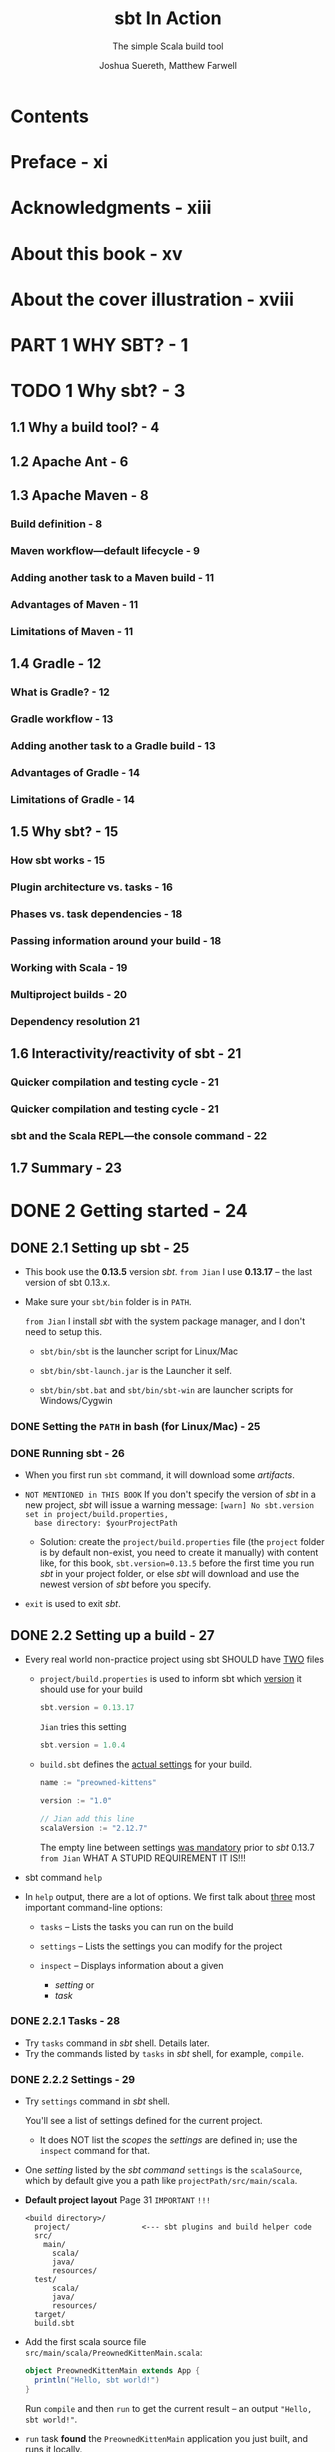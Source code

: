 #+TITLE: sbt In Action
#+SUBTITLE: The simple Scala build tool
#+VERSION: 2016
#+AUTHOR: Joshua Suereth, Matthew Farwell
#+STARTUP: entitiespretty
#+STARTUP: indent
#+STARTUP: overview

* Table of Contents                                      :TOC_4_org:noexport:
- [[Contents][Contents]]
- [[Preface - xi][Preface - xi]]
- [[Acknowledgments - xiii][Acknowledgments - xiii]]
- [[About this book - xv][About this book - xv]]
- [[About the cover illustration - xviii][About the cover illustration - xviii]]
- [[PART 1 WHY SBT? - 1][PART 1 WHY SBT? - 1]]
- [[1 Why sbt? - 3][1 Why sbt? - 3]]
  - [[1.1 Why a build tool? - 4][1.1 Why a build tool? - 4]]
  - [[1.2 Apache Ant - 6][1.2 Apache Ant - 6]]
  - [[1.3 Apache Maven - 8][1.3 Apache Maven - 8]]
    - [[Build definition - 8][Build definition - 8]]
    - [[Maven workflow—default lifecycle - 9][Maven workflow—default lifecycle - 9]]
    - [[Adding another task to a Maven build - 11][Adding another task to a Maven build - 11]]
    - [[Advantages of Maven - 11][Advantages of Maven - 11]]
    - [[Limitations of Maven - 11][Limitations of Maven - 11]]
  - [[1.4 Gradle - 12][1.4 Gradle - 12]]
    - [[What is Gradle? - 12][What is Gradle? - 12]]
    - [[Gradle workflow - 13][Gradle workflow - 13]]
    - [[Adding another task to a Gradle build - 13][Adding another task to a Gradle build - 13]]
    - [[Advantages of Gradle - 14][Advantages of Gradle - 14]]
    - [[Limitations of Gradle - 14][Limitations of Gradle - 14]]
  - [[1.5 Why sbt? - 15][1.5 Why sbt? - 15]]
    - [[How sbt works - 15][How sbt works - 15]]
    - [[Plugin architecture vs. tasks - 16][Plugin architecture vs. tasks - 16]]
    - [[Phases vs. task dependencies - 18][Phases vs. task dependencies - 18]]
    - [[Passing information around your build - 18][Passing information around your build - 18]]
    - [[Working with Scala - 19][Working with Scala - 19]]
    - [[Multiproject builds - 20][Multiproject builds - 20]]
    - [[Dependency resolution 21][Dependency resolution 21]]
  - [[1.6 Interactivity/reactivity of sbt - 21][1.6 Interactivity/reactivity of sbt - 21]]
    - [[Quicker compilation and testing cycle - 21][Quicker compilation and testing cycle - 21]]
    - [[Quicker compilation and testing cycle - 21][Quicker compilation and testing cycle - 21]]
    - [[sbt and the Scala REPL—the console command - 22][sbt and the Scala REPL—the console command - 22]]
  - [[1.7 Summary - 23][1.7 Summary - 23]]
- [[2 Getting started - 24][2 Getting started - 24]]
  - [[2.1 Setting up sbt - 25][2.1 Setting up sbt - 25]]
    - [[Setting the ~PATH~ in bash (for Linux/Mac) - 25][Setting the ~PATH~ in bash (for Linux/Mac) - 25]]
    - [[Running sbt - 26][Running sbt - 26]]
  - [[2.2 Setting up a build - 27][2.2 Setting up a build - 27]]
    - [[2.2.1 Tasks - 28][2.2.1 Tasks - 28]]
    - [[2.2.2 Settings - 29][2.2.2 Settings - 29]]
  - [[2.3 Running code - 31][2.3 Running code - 31]]
  - [[2.4 Testing code - 35][2.4 Testing code - 35]]
    - [[2.4.1 Running tasks when sources change - 37][2.4.1 Running tasks when sources change - 37]]
    - [[2.4.2 Selecting tests with interactive tasks - 38][2.4.2 Selecting tests with interactive tasks - 38]]
  - [[2.5 Summary - 39][2.5 Summary - 39]]
- [[PART 2 UNDERSTANDING SBT'S CORE CONCEPTS - 41][PART 2 UNDERSTANDING SBT'S CORE CONCEPTS - 41]]
- [[3 Core concepts - 43][3 Core concepts - 43]]
  - [[3.1 Creating builds - 44][3.1 Creating builds - 44]]
  - [[3.2 Defining settings - 44][3.2 Defining settings - 44]]
    - [[3.2.1 Initializations - 47][3.2.1 Initializations - 47]]
  - [[3.3 Creating and executing tasks - 49][3.3 Creating and executing tasks - 49]]
    - [[3.3.1 Task dependencies - 52][3.3.1 Task dependencies - 52]]
  - [[3.4 Using configurations - 54][3.4 Using configurations - 54]]
  - [[3.5 Defining with subprojects - 55][3.5 Defining with subprojects - 55]]
  - [[3.6 Putting it all together - 60][3.6 Putting it all together - 60]]
  - [[3.7 Summary - 64][3.7 Summary - 64]]
- [[4 The default build - 66][4 The default build - 66]]
    - [[4.1 Compiling your code - 67][4.1 Compiling your code - 67]]
    - [[4.2 Finding your sources - 68][4.2 Finding your sources - 68]]
      - [[4.2.1 Standard organization of sources - 68][4.2.1 Standard organization of sources - 68]]
      - [[4.2.2 Testing sources - 71][4.2.2 Testing sources - 71]]
      - [[4.2.3 Custom organization of sources - 72][4.2.3 Custom organization of sources - 72]]
      - [[4.2.4 Filtering the source you want - 74][4.2.4 Filtering the source you want - 74]]
    - [[4.3 Depending on libraries - 75][4.3 Depending on libraries - 75]]
      - [[4.3.1 Unmanaged dependencies - 76][4.3.1 Unmanaged dependencies - 76]]
      - [[4.3.2 Managed dependencies - 76][4.3.2 Managed dependencies - 76]]
      - [[4.3.3 Managed dependencies and configurations - 79][4.3.3 Managed dependencies and configurations - 79]]
    - [[4.4 Packaging your project - 80][4.4 Packaging your project - 80]]
      - [[4.4.1 Identifying your project - 82][4.4.1 Identifying your project - 82]]
    - [[4.5 Summary - 83][4.5 Summary - 83]]
- [[PART 3 WORKING WITH SBT - 85][PART 3 WORKING WITH SBT - 85]]
- [[5 Testing - 87][5 Testing - 87]]
  - [[5.1 Configuring specs2 with sbt - 88][5.1 Configuring specs2 with sbt - 88]]
    - [[5.1.1 Reports and forking tests - 90][5.1.1 Reports and forking tests - 90]]
    - [[5.1.2 Digging deeper: other options for forking - 93][5.1.2 Digging deeper: other options for forking - 93]]
  - [[5.2 JUnit and using custom code - 94][5.2 JUnit and using custom code - 94]]
    - [[Report generation with JUnit - 95][Report generation with JUnit - 95]]
  - [[5.3 ScalaCheck - 98][5.3 ScalaCheck - 98]]
  - [[5.4 Integration testing - 102][5.4 Integration testing - 102]]
    - [[5.4.1 *ScalaTest* and *Selenium* - 102][5.4.1 *ScalaTest* and *Selenium* - 102]]
    - [[5.4.2 Challenges of integration testing - 104][5.4.2 Challenges of integration testing - 104]]
    - [[5.4.3 Adding integration tests to sbt - 105][5.4.3 Adding integration tests to sbt - 105]]
  - [[5.5 Summary - 109][5.5 Summary - 109]]
- [[6 The IO and Process libraries - 110][6 The IO and Process libraries - 110]]
  - [[6.1 Packaging using processes - 111][6.1 Packaging using processes - 111]]
  - [[6.2 Packaging using the sbt.IO library - 114][6.2 Packaging using the sbt.IO library - 114]]
  - [[6.3 More mappings - 116][6.3 More mappings - 116]]
  - [[6.4 Task dependencies - 118][6.4 Task dependencies - 118]]
  - [[6.5 Logging using the sbt logger - 119][6.5 Logging using the sbt logger - 119]]
  - [[6.6 Running your build using fork - 121][6.6 Running your build using fork - 121]]
  - [[6.7 Linking everything together: dependencies - 122][6.7 Linking everything together: dependencies - 122]]
  - [[6.8 Linking everything together: processes - 124][6.8 Linking everything together: processes - 124]]
  - [[6.9 Summary - 127][6.9 Summary - 127]]
- [[7 Accepting user input - 128][7 Accepting user input - 128]]
  - [[7.1 Accepting user input with input tasks - 130][7.1 Accepting user input with input tasks - 130]]
  - [[7.2 Defining an interface with parsers - 133][7.2 Defining an interface with parsers - 133]]
  - [[7.3 Defining a database evolution parser - 136][7.3 Defining a database evolution parser - 136]]
  - [[7.4 Helping the user with autocomplete - 142][7.4 Helping the user with autocomplete - 142]]
  - [[7.5 Summary - 144][7.5 Summary - 144]]
- [[8 Using plugins and external libraries - 146][8 Using plugins and external libraries - 146]]
  - [[8.1 Using plugins to check your code - 147][8.1 Using plugins to check your code - 147]]
  - [[8.2 Using the Revolver plugin to restart the application - 151][8.2 Using the Revolver plugin to restart the application - 151]]
  - [[8.3 Creating your uber jar using the assembly plugin - 153][8.3 Creating your uber jar using the assembly plugin - 153]]
  - [[8.4 Including a library in your plugin build - 155][8.4 Including a library in your plugin build - 155]]
  - [[8.5 Adding a plugin for use in all of your projects-signing your projects - 159][8.5 Adding a plugin for use in all of your projects-signing your projects - 159]]
  - [[8.6 Adding local credentials for deployment - 161][8.6 Adding local credentials for deployment - 161]]
  - [[8.7 Summary - 161][8.7 Summary - 161]]
- [[9 Debugging your build - 162][9 Debugging your build - 162]]
    - [[9.1 Running sbt - 163][9.1 Running sbt - 163]]
    - [[9.2 Making your build compile - 165][9.2 Making your build compile - 165]]
    - [[9.3 Ensuring tasks are run - 168][9.3 Ensuring tasks are run - 168]]
    - [[9.4 Resolving dependency conflicts - 172][9.4 Resolving dependency conflicts - 172]]
      - [[Fixing resolution failures - 173][Fixing resolution failures - 173]]
      - [[Fixing resolution conflicts - 175][Fixing resolution conflicts - 175]]
    - [[9.5 Summary - 179][9.5 Summary - 179]]
- [[PART 4 EXTENDING SBT - 181][PART 4 EXTENDING SBT - 181]]
- [[10 Automating workflows with commands - 183][10 Automating workflows with commands - 183]]
  - [[10.1 Creating a simple command - 184][10.1 Creating a simple command - 184]]
  - [[10.2 Running tasks in parallel - 186][10.2 Running tasks in parallel - 186]]
  - [[10.3 Parsing input with commands - 187][10.3 Parsing input with commands - 187]]
  - [[10.4 Creating useful help messages - 194][10.4 Creating useful help messages - 194]]
  - [[10.5 Summary - 197][10.5 Summary - 197]]
- [[11 Defining a plugin - 198][11 Defining a plugin - 198]]
    - [[11.1 Reusing code using Scala files - 200][11.1 Reusing code using Scala files - 200]]
    - [[11.2 Introducing the AutoPlugin interface - 200][11.2 Introducing the AutoPlugin interface - 200]]
      - [[Taking a closer look—the plugin definition - 203][Taking a closer look—the plugin definition - 203]]
      - [[Taking a closer look—task and setting dependencies - 204][Taking a closer look—task and setting dependencies - 204]]
    - [[11.3 Testing a plugin with the scripted plugin - 206][11.3 Testing a plugin with the scripted plugin - 206]]
    - [[11.4 Using configurations in your plugin - 211][11.4 Using configurations in your plugin - 211]]
    - [[11.5 Adding incremental tasks - 215][11.5 Adding incremental tasks - 215]]
      - [[Adding incremental tasks with .previous—a sneak preview of 1.0 - 217][Adding incremental tasks with .previous—a sneak preview of 1.0 - 217]]
    - [[11.6 Making things easy for the user--more about the AutoPlugin interface - 218][11.6 Making things easy for the user--more about the AutoPlugin interface - 218]]
    - [[11.7 Summary - 222][11.7 Summary - 222]]
- [[PART 5 DEPLOYING YOUR PROJECTS - 223][PART 5 DEPLOYING YOUR PROJECTS - 223]]
- [[12 Distributing your projects - 225][12 Distributing your projects - 225]]
  - [[12.1 Publishing a library - 226][12.1 Publishing a library - 226]]
  - [[12.2 Publishing locally - 229][12.2 Publishing locally - 229]]
  - [[12.3 Publishing a simple server - 230][12.3 Publishing a simple server - 230]]
  - [[12.4 Generating a distribution - 232][12.4 Generating a distribution - 232]]
  - [[12.5 Creating a Linux distribution - 236][12.5 Creating a Linux distribution - 236]]
  - [[12.6 Summary - 239][12.6 Summary - 239]]
- [[appendix A What you need to know about Ivy - 240][appendix A What you need to know about Ivy - 240]]
  - [[A.1 Modules - 240][A.1 Modules - 240]]
  - [[A.2 Module identification - 240][A.2 Module identification - 240]]
  - [[A.3 Artifacts - 241][A.3 Artifacts - 241]]
  - [[A.4 Differences in Ivy and Maven - 241][A.4 Differences in Ivy and Maven - 241]]
  - [[A.5 Configuration - 242][A.5 Configuration - 242]]
  - [[A.6 Resolvers - 244][A.6 Resolvers - 244]]
  - [[A.7 Resolving dependency conflicts - 248][A.7 Resolving dependency conflicts - 248]]
- [[appendix B Migrating to autoplugins - 251][appendix B Migrating to autoplugins - 251]]
  - [[B.1 Older sbt plugins - 251][B.1 Older sbt plugins - 251]]
  - [[B.2 Migrating to autoplugins - 252][B.2 Migrating to autoplugins - 252]]
- [[appendix C Advanced setting/task API - 254][appendix C Advanced setting/task API - 254]]
  - [[C.1 Optional settings - 254][C.1 Optional settings - 254]]
  - [[C.2 Failing tasks - 254][C.2 Failing tasks - 254]]
  - [[C.3 Dynamic tasks - 255][C.3 Dynamic tasks - 255]]
  - [[C.4 Composing InputTasks - 256][C.4 Composing InputTasks - 256]]
- [[index - 257][index - 257]]

* Contents
* Preface - xi
* Acknowledgments - xiii
* About this book - xv
* About the cover illustration - xviii
* PART 1 WHY SBT? - 1
* TODO 1 Why sbt? - 3
** 1.1 Why a build tool? - 4
** 1.2 Apache Ant - 6
** 1.3 Apache Maven - 8
*** Build definition - 8
*** Maven workflow—default lifecycle - 9
*** Adding another task to a Maven build - 11
*** Advantages of Maven - 11
*** Limitations of Maven - 11

** 1.4 Gradle - 12
*** What is Gradle? - 12
*** Gradle workflow - 13
*** Adding another task to a Gradle build - 13
*** Advantages of Gradle - 14
*** Limitations of Gradle - 14

** 1.5 Why sbt? - 15
*** How sbt works - 15
*** Plugin architecture vs. tasks - 16
*** Phases vs. task dependencies - 18
*** Passing information around your build - 18
*** Working with Scala - 19
*** Multiproject builds - 20
*** Dependency resolution 21

** 1.6 Interactivity/reactivity of sbt - 21
*** Quicker compilation and testing cycle - 21
*** Quicker compilation and testing cycle - 21
*** sbt and the Scala REPL—the console command - 22

** 1.7 Summary - 23

* DONE 2 Getting started - 24
  CLOSED: [2017-12-21 Thu 20:57]
** DONE 2.1 Setting up sbt - 25
   CLOSED: [2017-11-12 Sun 02:22]
   - This book use the *0.13.5* version /sbt/.
     =from Jian= I use *0.13.17* -- the last version of sbt 0.13.x.

   - Make sure your ~sbt/bin~ folder is in ~PATH~.

     =from Jian= I install /sbt/ with the system package manager, and I don't
     need to setup this.

     + ~sbt/bin/sbt~ is the launcher script for Linux/Mac

     + ~sbt/bin/sbt-launch.jar~ is the Launcher it self.

     + ~sbt/bin/sbt.bat~ and ~sbt/bin/sbt-win~ are launcher scripts for
       Windows/Cygwin

*** DONE Setting the ~PATH~ in bash (for Linux/Mac) - 25
    CLOSED: [2017-11-12 Sun 02:22]

*** DONE Running sbt - 26
    CLOSED: [2017-11-12 Sun 02:22]
    - When you first run ~sbt~ command, it will download some /artifacts/.

    - =NOT MENTIONED in THIS BOOK=
      If you don't specify the version of /sbt/ in a new project, /sbt/ will
      issue a warning message:
      =[warn] No sbt.version set in project/build.properties,
       base directory: $yourProjectPath=

       + Solution:
         create the =project/build.properties= file (the =project= folder is by
         default non-exist, you need to create it manually) with content like,
         for this book, ~sbt.version=0.13.5~ before the first time you run
         /sbt/ in your project folder, or else /sbt/ will download and use the
         newest version of /sbt/ before you specify.

    - ~exit~ is used to exit /sbt/.

** DONE 2.2 Setting up a build - 27
   CLOSED: [2017-11-12 Sun 03:47]
   - Every real world non-practice project using sbt SHOULD have _TWO_ files
     + =project/build.properties= is used to inform sbt which _version_ it
       should use for your build
       #+BEGIN_SRC scala
         sbt.version = 0.13.17
       #+END_SRC

       =Jian= tries this setting
       #+BEGIN_SRC scala
         sbt.version = 1.0.4
       #+END_SRC

     + =build.sbt= defines the _actual settings_ for your build.
       #+BEGIN_SRC scala
         name := "preowned-kittens"

         version := "1.0"

         // Jian add this line
         scalaVersion := "2.12.7"
       #+END_SRC
       The empty line between settings _was mandatory_ prior to /sbt/ 0.13.7
       =from Jian= WHAT A STUPID REQUIREMENT IT IS!!!

   - sbt command ~help~

   - In ~help~ output, there are a lot of options. We first talk about _three_
     most important command-line options:
     + ~tasks~ -- Lists the tasks you can run on the build

     + ~settings~ -- Lists the settings you can modify for the project

     + ~inspect~ -- Displays information about a given
       * /setting/
         or
       * /task/

*** DONE 2.2.1 Tasks - 28
    CLOSED: [2017-11-12 Sun 03:46]
    - Try ~tasks~ command in /sbt/ shell. Details later.
    - Try the commands listed by ~tasks~ in /sbt/ shell, for example, ~compile~.

*** DONE 2.2.2 Settings - 29
    CLOSED: [2017-11-12 Sun 03:46]
    - Try ~settings~ command in /sbt/ shell.

      You'll see a list of settings defined for the current project.

      + It does NOT list the /scopes/ the /settings/ are defined in; use the
        ~inspect~ command for that.

    - One /setting/ listed by the /sbt command/ ~settings~ is the ~scalaSource~,
      which by default give you a path like =projectPath/src/main/scala=.

    - *Default project layout*
      Page 31 =IMPORTANT= =!!!=
      #+BEGIN_SRC text
        <build directory>/
          project/                <--- sbt plugins and build helper code
          src/
            main/
              scala/
              java/
              resources/
          test/
              scala/
              java/
              resources/
          target/
          build.sbt
      #+END_SRC

    - Add the first scala source file =src/main/scala/PreownedKittenMain.scala=:
      #+BEGIN_SRC scala
        object PreownedKittenMain extends App {
          println("Hello, sbt world!")
        }
      #+END_SRC

      Run ~compile~ and then ~run~ to get the current result -- an output
      ="Hello, sbt world!"=.

    - ~run~ task *found* the ~PreownedKittenMain~ application you just built, and
      runs it locally.

** DONE 2.3 Running code - 31
   CLOSED: [2017-11-12 Sun 04:06]
   - In sbt, running code can take on a few different flavors.
     Here's a nonexhaustive list of options:
     + Run any applications (as you saw with ~PreownedKittenMain~).

     + Open a Scala interpreted session against your current codebase.

     + Run any tests defined on the project.

   - You can use sbt command ~console~ to get into _scala shell (still inside sbt)_
     which have _PRELOAD all the code in current project_ (the task ~console~
     depends on the task ~compile~), and you can experiment with them.

     =from Jian= How to avoid this dependency??? Sometimes we need to do this!

   - =src/main/scala/Models.scala=
     #+BEGIN_SRC scala
       case class Kitten(id: Long, attributes: Seq[String])
       case class BuyerPreferences(attributes: Seq[String])
     #+END_SRC
     Create this file and then you can use the type ~Kitten~ and
     ~BuyerPreferences~

   - =src/main/scala/Logic.scala=
     #+BEGIN_SRC scala
       object Logic {
         def matchLikelihood(kitten: Kitten,
                             buyer: BuyerPreferences): Double = {
           val matches = buyer.attributes map { attribute =>
             kitten.attributes contains attribute
           }
           val nums = matches map { b => if(b) 1.0 else 0.0 }
           nums.sum / nums.length
         }
       }
     #+END_SRC
     Create this file, use ~:q~ quit scala repl (still inside /sbt/), and then
     run ~console~. Now the scala repl load the newly created =Logic.scala=, and
     you can use the defined object inside it.

     =IMPORTANT= Always remember to exit the Scala interpreter 

** DONE 2.4 Testing code - 35
   CLOSED: [2017-11-12 Sun 23:06]
   - For the purpose of this chapter we'll use the /specs2/ library
     (http://specs2.org).

   - Declare a dependency on this /specs2/ in your build and get some testing
     going. Add the following line to =build.sbt=:
     #+BEGIN_SRC scala
       libraryDependencies ++= Seq(
         "org.specs2" %% "specs2-core" % "4.0.0" % Test,
         "org.scala-lang.modules" %% "scala-xml" % "1.0.6" % Test)
     #+END_SRC

     + =From Jian=
       From Scala 2.11 on, the /scala-xml/ library is separated from the
       standard library. The test code below uses something from /scala-xml/
       (sbt tells me). Thus, you must add the /scala-xml/ library, which is NOT
       mentioned in this book.

     + =TODO= =TODO= =TODO=
       The syntax and rules for dependencies, including testing versus
       compile-time dependencies, are covered in appendix A, "Ivy."

   - After adding the lines above to =build.sbt=, you need to tell /sbt/ with
     the ~reload~ command.

     =IMPORTANT= Make sure to reload

   - Define a test for our ~matchLikelihood~ method in
     =src/test/scala/LogicSpec.scala=
     #+BEGIN_SRC scala
       import org.specs2.mutable.Specification

       object LogicSpec extends Specification {
         "The 'matchLikelihood' method" should {
           "be 100% when all attributes match" in {
             val tabby = Kitten(1, List("male", "tabby"))
             val prefs = BuyerPreferences(List("male", "tabby"))
             val result = Logic.matchLikelihood(tabby, prefs)
             result must beGreaterThan(.999)
           }
         }
       }
     #+END_SRC
     Then you can run this test with the /sbt/ command ~test~.

     =TODO= More in Chapter 5

*** DONE 2.4.1 Running tasks when sources change - 37
    CLOSED: [2017-11-12 Sun 22:58]
    =IMPORTANT=
    Use the /tilde-prefixed command/ ~~test~ to get into /watch mode/.
    After running exist tests, it waits rahter quits, and you can see
    =1. Waiting for source changes... (press enter to interrupt)=

*** DONE 2.4.2 Selecting tests with interactive tasks - 38
    CLOSED: [2017-11-12 Sun 23:06]
    - ~test<tab>~ and you can see some autocompletion candidates.
      This section will talk about ~testOnly~
      
    - Try ~help testOnly~

    - Try ~testOnly <tab>~ and you can see the tests you can run.
      =From Jian= the space above is important, if it wasn't there, /sbt/ will
      try to help to find out ~testOnlyxxxxxxx~ command(s), rather than the
      parameters of ~testOnly~.

** DONE 2.5 Summary - 39
   CLOSED: [2017-11-12 Sun 23:06]

* PART 2 UNDERSTANDING SBT'S CORE CONCEPTS - 41
  In Part 2, we'll help you understand the _Core Concepts_ of /sbt/.
  We'll start with the fundamentals: /settings/ and /tasks/.
  Then we'll move on to the /default build/.

* DONE 3 Core concepts - 43
  CLOSED: [2017-12-25 Mon 05:39]
  - This chapter covers
    + Configuring /settings/, /tasks/, and /projects/
    + Reusing /values/ across /settings/
    + Learning the _core concepts_ of an /sbt build/
    + Adding ADDITIONAL /projects/ to the _preowned-kittens build_

  - After reading this chapter, given sufficient time, you could implement sbt's
    default build, although we don't recommend that you do so!
    =TODO= =Try it= =!!!=

** DONE 3.1 Creating builds - 44
   CLOSED: [2017-12-21 Thu 22:49]
   - Though =project/build.properties= can be used to specify several things,
     it's commonly used _ONLY_ to specify the _sbt version_.

   - In the =build.sbt= in Chapter 2, we only have build /settings/ for the
     /root project/, which is created implicitly by default if you didn't try to
     create it explicitly.

** DONE 3.2 Defining settings - 44
   CLOSED: [2017-12-21 Thu 22:49]
   - A /setting/ consists of _THREE_ parts:
     + a key
     + an initialization
     + an operator that associates the key and initialization.

     For example,
     ~name := "preowned-kittens"~
       |    |             | 
       |    |             |
      Key  Operator   Initialization

   - A /setting/ is used to
     + change an aspect of the build
       or
     + add functionality.

   - In /sbt/ /settings/ have specific _types_, like ~String~, ~Int~, and
     ~ModuleID~, and only values of those types can go into a cell.

   - Each key has a default value, which you can override.

   - *Typesafe settings*
     In /sbt/, every key has one and only one /type/.

     Any value placed into a /setting/ _must match the exact type_. This
     prevents mismatched data from being passed around the build.

   - Explanation of the ~libraryDependencies~ line in Chapter 2:
     ~libraryDependencies += "org.specs2" % "specs2_2.10" % "1.14" % "test"~

     ~libraryDependencies~ is a type ~SettingKey[Seq[ModuleID]]~ /setting key/,
     and you can ONLY assign a type ~Seq[ModuleID]~ value to this /setting key/.

     Since the value is a ~Seq~, we can use ~+=~.

     You can also use ~++=~ to add a ~Seq~ of dependencies.

   - *Defining dependencies*
     sbt provides a convenient syntax for defining dependencies on /remote
     artifacts/ using the ~%~ method.

     Method ~%~ is used to create ~ModuleID~ instances.

     To define a ~ModuleID~ in sbt, write ~"groupId" % "artifactId" % "version"~
     and it will automatically become an instance of a ~ModuleID~.

     =TODO= =Read=
     For more information on remote artifacts and how sbt uses Ivy for general
     dependency management, see _appendix A_.

*** DONE 3.2.1 Initializations - 47
    CLOSED: [2017-11-13 Mon 02:32]
    - /initialization/ can use other settings.
      You can access the value of another setting using the ~value~ method.

      For example, we want to create a library that
      + _INDEPENDENT_ from our _website project_

      + but it is _a core library_ for the _website project_.

      _We want their evolute in the same speed (same version)_.
      =From Jian= this kind of situation happens in real life frequently.

      #+BEGIN_SRC scala
        libraryDependencies +=
          organization.value % "core-library" % version.value
      #+END_SRC

      The ~version.value~ here is a /setting dependency/.

    - /Circular references/ is NOT allowed.

** DONE 3.3 Creating and executing tasks - 49
   CLOSED: [2017-12-21 Thu 23:25]
   - /Builds/ are about accomplishing /tasks/, from _running a compiler_ to
     _generating zip files for distribution_.

   - task :: an operation that runs everytime you call it, which usually has
             side effect. =From Jian= compare this with /no-task setting/.

   - Because /settings/ are executed _AFTER_ /definitions/ (use ~=~), /settings/
     can refer to any /definition/ in the build file.

   - Create a new /task key/ and implement it.
     #+BEGIN_SRC scala
       import scala.sys.process.Process

       val gitHeadCommitSHA = taskKey[String]("Determines the current git commit SHA")
       gitHeadCommitSHA := Process("git rev-parse HEAD").lineStream.head
     #+END_SRC

     Use ~show gitHeadCommitSHA~ to check its value.
     ~show <task>~ displays the result of the /task/.
     =From Jian= Other usage??? Only /task/ (or, also, /setting/)???

   - *Parallel task execution*
     + _UNLIKE a lot of modern build tools_,
       /sbt/ _SEPARATES_ defining the computation of a value _FROM_ the slot that
       stores the value.

       This can aid in parallel execution of builds.
       =More details= in this page, page 51.

   - *Handling errors in tasks*
     + When a /setting/ FAILS, the build _STOPS_.

     + When a /task/ FAILS, it _STOPS THE CURRENT /task/ execution_ with an error.
       Other /tasks/ in the build will _CONTINUE_ to execute.

*** 3.3.1 Task dependencies - 52
    - Assume that /task A/ depends on /task B/ and /task C/, if /task B/ and
      /task C/ do NOT depend on each other, when you run /task A/, /task B/ and
      /task C/ will run _in PARALLEL_.

    - Create a task that generate the properties file that contains the Git
      version
      #+BEGIN_SRC scala
        val makeVersionProperties =
          taskKey[Seq[File]]("Makes a version.properties file.")

        makeVersionProperties := {
          val propFile = new File((resourceManaged in Compile).value, "version.properties")
          val content = "version=%s" format (gitHeadCommit.value)
          IO.write(propFile, content)
          Seq(propFile)
        }
      #+END_SRC

    - You may need to wire generated source/resource file in the /runtime
      classpath/ for your website.
        To do that, you can use the ~resourceGenerators~ key,
      #+BEGIN_SRC scala
        resourceGenerators in Compile += makePropertiesFile
      #+END_SRC

    - ~resourceGenerators~ setting :: it is defined to store all the /tasks/ used
         to generate resources. /sbt/ uses this setting to generate reousrces
         before bundling production jar/war files or running tests.

    - /sbt/ uses the ~resourceGenerators~ /setting/ to generate resources before
      bundling production jar/war files or running tests.

** DONE 3.4 Using configurations - 54
   CLOSED: [2017-12-21 Thu 23:26]
   - Configurations :: namespaces for keys.

   - There are several /configurations/ in the default build:
     + ~Compile~ :: These settings and values are sued to compile the main
                    project and generate production artifacts.

     + ~Test~ :: These settings and values are used to compile and run
                 unit-testing code.

     + ~Runtime~ :: These settings and values are used to run your project
                    within sbt. =???=

     + ~IntegrationTest~ :: These settings and values are used to run tests
          against your production artifacts.

   - These /configurations/ are used to split settings and tasks across
     higher-level goals.

   - Configurations provide consistencies between tasks within sbt.
     =TODO= =???=

   - /Configurations/ provide one means to _namespace_ /settings/ and /tasks/,

     but there's another mechanism you can use: defining with /subprojects/.

   - *A wealth of configurations*
     /sbt/ also defines
     + ~Default~
     + ~Pom~
     + ~Optional~
     + ~System~
     + ~Provided~
     + ~Docs~
     + ~Sources~

     =TODO=  These are discussed in greater depth in chapter 4.

** DONE 3.5 Defining with subprojects - 55
   CLOSED: [2017-12-25 Mon 05:39]
   - If the user didn't create any /project/, /sbt/ will create a implicit
     /project/, and its default name of this default implicit /project/ is
     the project base folder name. =???= =NOT sure=
     =From Jian= I'm pretty sure it is NOT the ~name~ setting.

   - *Projects need their own directories*
     In sbt, _the default project settings assume that each project has its own
     base directory_.
       _EACH_ /project/ in your build should have its OWN /base directory/
     that's _DIFFERENT_ from any other /project/. Within this /base directory/,
     you'll find the directories for source code, testing code, and so on.

   - *Project definition order matters!*
     This is why we usually use ~lazy val~, which drastically simplifies life.
     However, this also hide /circular references/. For debugging this, when you
     see an ~ExceptionInitialization~ when starting /sbt/, try to remove all
     ~lazy~ to debug.

** DONE 3.6 Putting it all together - 60
   CLOSED: [2017-12-25 Mon 05:39]
   #+BEGIN_SRC scala
     import scala.sys.process.Process

     name := "preowned-kittens"

     scalaVersion := "2.12.0"

     // resourceGenerators in Compile += makeVersionProperties

     lazy val gitHeadCommitSHA = taskKey[String]("Determines the current git commit SHA")

     lazy val makeVersionProperties = taskKey[Seq[File]]("Makes a version.properties file.")

     gitHeadCommitSHA in ThisBuild := Process("git rev-parse HEAD").lineStream.head

     lazy val common =
       project.in(file("common")).
         settings(
           makeVersionProperties := {
             val propFile = new File((resourceManaged in Compile).value, "version.properties")
             val content = ("version=%s" + scala.util.Properties.lineSeparator) format gitHeadCommitSHA.value
             IO.write(propFile, content)
             Seq(propFile)
           }
         )

     lazy val analytics =
       project.in(file("analytics")).
         dependsOn(common).
         settings()

     lazy val website =
       project.in(file("website")).
         dependsOn(common).
         settings()

     libraryDependencies in ThisBuild ++=
       Seq("org.specs2" %% "specs2-core" % "4.0.0" % Test,
         "org.scala-lang.modules" %% "scala-xml" % "1.0.6" % Test)
   #+END_SRC

** DONE 3.7 Summary - 64
   CLOSED: [2017-12-25 Mon 05:39]

* TODO 4 The default build - 66
  - This chapter covers
    + Arranging source files
    + Dealing with dependencies (libraries)
    + Compiling Scala and Java code
    + Running individual tests
    + Packaging your code

  - This chapter covers the structure of the building: the _default build_.
    Talk about the mechanism, rather than add new features to =build.sbt=.

  - We'll walk through the /tasks/
    1. ~compile~
    2. ~run~
    3. ~test~
    4. ~package~
    5. ~publish~

*** DONE 4.1 Compiling your code - 67
    CLOSED: [2017-12-26 Tue 22:56]
    - Type ~inspect tree <command>~ in /sbt shell/ to check the dependencies of
      the ~<command>~. The output is an _ASCII tree_ detailing which /tasks/ and
      /settings/ the ~<command>~ depends on and what values those /settings/ and
      /tasks/ return.
        For example, ~inspect tree compile:compile~.

      This is an amazing resource for learning how a new project works.

    - Figure 4.1 =IMPORTANT=

*** DONE 4.2 Finding your sources - 68
    CLOSED: [2017-12-26 Tue 22:55]
    - /sbt/ applies certain _conventions_ when looking for your /source code/.
      BUT you can easily customize the way sources are organized, if necessary
      (usually NOT).

    - *Convention over configuration*

**** 4.2.1 Standard organization of sources - 68
     ~inspect tree sources~

     - Figure 4.2 =IMPORTANT=

     - unmanagedSources :: A discovered list of source files using standard
          project conventions.

     - managedSources :: A list of sources that are either generated from the
                         build or manually added.

     - /Unmanaged/ means you (not sbt) have to do the work of adding, modifying,
       and tracking the source files, whereas
       /managed/ source files are ones that sbt will create and track for you.

     - /Unmanaged sources/ make use of
       + a set of _file filters_ =TODO= =???=
         and
       + a DEFAULT set of _directories_
       to produce the sequence of source files for the project.

     - /unmanagedSourceDirectories/ includes /javaSource/ and /scalaSource/.
       + ~show javaSource~
         =[info] <project-dir>/src/main/java=

       + ~show scalaSource~
         =[info] <project-dir>/src/main/scala=

     - compile resources :: files that are also needed at /runtime/ but do _NOT_
          need to be compiled.
       + Well-known examples include =.properties= and =.xml= files to configure
         your logging system. =TODO= =???=

     - /resources/ includes
       + /unmanagedResources/, which depends on /resourceDirectory/.

       + /managedResources/, which depends on /resourceGenerators/.

     - _When the context allows for it_,
       we will _NOT_ always make a precise distinction between /sources/ and
       /resources/ and _sometimes refer to both as_ *sources*.

     - _UNLIKE_ the /sources/ /settings/, /resources/ do _NOT_ use /filters/.

       =From Jian= This is reasonable. Runtime resources can be anything, and if
       a file is NOT used in runtime, you should _NOT_ put it in the resource
       folder.

     - ~show resourceDirectory~
       =[info] <project-dir>/src/main/resources=

     - /sbt/ borrows _these conventions_ from Maven.

**** 4.2.2 Testing sources - 71
     /testing sources/ have the *SAME* directory structure and *SAME* mechanism
     as /sources/.

**** 4.2.3 Custom organization of sources - 72
     #+BEGIN_SRC scala
       // Default for "src"
       sourceDirectory := new File(baseDirectory.value, "src")

       // Default for "main" and "test"
       sourceDirectory in Compile := new File(sourceDirectory.value, "main")
       sourceDirectory in Test := new File(sourceDirectory.value, "test")
     #+END_SRC
     Usually change the last parameter to set a new directory for =src=,
     =src/main=, and =src/test=.
       For example, ~sourceDirectory := new File(baseDirectory.value, "sources")~

     You can use similar way to change ~javaSource~, ~resourceDirectory~, and
     ~scalaSource~ in the ~Compile~ and ~Test~ scope.

**** 4.2.4 Filtering the source you want - 74
     - _By default_
       + the ~includefilter~ setting is initialized with a filter that includes
         ALL =*.scala= and =*.java= files,

       + the ~excludeFilter~ setting excludes ANY _hidden files_.

       For example,
       Suppose you want to change that so that =*.java= files are no longer
       compiled but hidden files are, add the following lines into =build.sbt=:
       ~includeFilter in (Compile, unmanagedSources) := "*.scala"~
       ~excludeFilter in (Compile, unmanagedSources) := NothingFilter~

     - *Multiple key scopes*
       Keys can be scoped by additional items, specifically project,
       configuration, and task.

       The project axis is often implicitly defined by the context of the
       setting -- for example, by the location of (=From Jian= ??? in) the
       =build.sbt= file or the settings field of a particular project in
       =Build.scala=.

       If NO scope is provided for /configuration/, the /DEFAULT configuration/
       is used.

       If NO scope is provided for /task/, then the key is _available ONLY when
       unscoped_.

     - /Exclude filters/ _take precedence over_ /include filters/.

       The actual implementation runs the /include filter/ _first_
       _and then_ checks the /exclude filter/, leading to any excludes overriding
       the includes.

*** DONE 4.3 Depending on libraries - 75
    CLOSED: [2017-12-28 Thu 03:13]
    ~inspect tree compile:dependencyClasspath~

    - The dependencies are split into two parts
      + Internal dependencies ::
           These are the dependencies _between projects_ defined in the current
           sbt build.

           These are calculated using the project ~dependOn~ method.

      + External dependencies ::
           These are dependencies that _must be pulled from somewhere outside_,
           via Ivy or the filesystem. Ivy is a dependency management library,
           discussed in detail in appendix A. =TODO=

           Two components:
        * Unmanaged dependencies ::
             These are /external dependencies/ sbt discovers from _DEFAULT
             locations_.

        * Managed dependencies ::
             These are /external dependencies/ you specify in the sbt build.
             These dependencies are _resolved by the ~update~ task_.
             =TODO= ~update~

**** DONE 4.3.1 Unmanaged dependencies - 76
     CLOSED: [2017-12-28 Thu 01:20]
     Drop a /jar/ archive into the ~lib/~ directory of your project.

     - The default ~unmanagedBase~ is ~lib/~

     - The drawbacks of using /unmanaged dependencies/:
       1. The most important,
          _many libraries have dependencies of their own_; that is, you get
          transitive library dependencies.
            As a result, you have to download the additional libraries and put
          these into the =lib/= directory, too.

       2. There's NO way to distinguish between various configurations -- say,
          ~Compile~ and ~Test~ -- for /unmanaged dependencies/.
            Therefore, test libraries, which belong to the ~Test~ configuration,
          would _end up in your PACKAGED /main artifact/._ And finally, it can
          become hard to understand which libraries your project, rather than
          tests, REALLY depends on.

**** DONE 4.3.2 Managed dependencies - 76
     CLOSED: [2017-12-28 Thu 03:08]
     - Although managedDependencies can be used to specify =files/jars= directly,
       it's recommended to directly use /Ivy/ and the ~update~ task.

     - =IMPORTANT=
       Figure 4.6 Determining what the ~update~ task depends on.

     - ~ivySbt~ =TODO= =???=

     - ~ivyModule~ =TODO= =???=

     - The most important /setting/ to know about ~IvySbt~ is the ~resolvers~
       /setting/.
       + ~resolvers~ :: it is responsible for informing Ivy _where_ and _how_ to
                        load libraries.

       Add a new location to pull the artifacts from, for example,
       #+BEGIN_SRC scala
         resolvers +=
           "Preowned Kitten Maven Repository" at "http://internal-repo.preowned-kittens.com"
       #+END_SRC

       + The sbt _DEFAULT_ is to treat URLs as Maven repositories.
         This /setting/ informs Ivy to look at the repository found at the URL
         http://internal-repo.preowned-kittens.com for jars.

     - *Batteries included! a.k.a. default resolvers*
        sbt comes out of the box with a few configured repositories:
       + Bintray's JCenter =TODO=
       + Maven Central
       + Typesafe releases =TODO=
       + sbt community releases =TODO=

     - The ~libraryDependencies~ setting is defined as a sequence of ~ModuleID~
       /values/.

     - ~ModuleID~ :: an sbt abstraction to simplify the declaration of
                     dependencies.

     - ~ModuleID~ consists of _THREE mandatory values_:
       1. /organization/
       2. /name/
       3. /revision/

       These are Ivy's variants of Maven's /groupId/, /artifactId/, and /version/
       attributes and are a way to uniquely identify a library.

     - When it comes to dependencies on _Scala libraries_, you need to pay
       special attention to /binary compatibility/.

       + _Starting with Scala 2.9_, all micro releases are binary-compatible -- for
         example, 2.9.0, 2.9.1, and 2.9.2.

       + sbt has established a _de facto standard_ where the _Scala version_ is
         encoded in the /name/ of the library by _name mangling_ (underscore
         followed by major version number, dot, and minor version number).
         ~"com.typesafe" % "scalalogging-slf4j_2.10" % "0.4.0"~

         Manually control and update this version info is error-prone. /Sbt/
         provides convenient and safe way to do this -- use ~%%~, and /sbt/ will
         help to mangle this name.
         ~"com.typesafe" %% "scalalogging-slf4j" % "0.4.0"~

**** DONE 4.3.3 Managed dependencies and configurations - 79
     CLOSED: [2017-12-28 Thu 03:13]
     =Info???=

*** TODO 4.4 Packaging your project - 80
    - The DEFAULT sbt build is oriented around _open source JVM libraries_.

      This means that, by default, sbt will package your project as reusable
      _jar files_ that can be published to /Ivy/ or /Maven/ repositories and
      consumed by others.

    - The ~package~ /task/ depends on the ~packageBin~ /task/.

    - The ~packageBin~ /task/ which generated the binary artifact (jar) for the
      project.

    - The contents of this file are defined by the ~mappings in packageBin~
      ~task~, which has the type ~Seq[(File, String)]~, a sequence of _files_ and
      _names_.
      + The _files_ are the list of files to include in the resulting jar;
      + the _names_ are the location within the jar to store the file.
        =TODO=

    - You may want to add a licensing file in the resulting jar files. Usually,
      you pick one of these _TWO_ choices:
      + Put a license file in the ~src/main/resources~ directory.
        OR
      + Add a line similar to the one below to the build file (add a =LICENSE=
        file to the base directory, and it includes the content
        "PREOWNED-KITTEN-LICENSE"):
        #+BEGIN_SRC scala
          mappings in packageBin in Compile +=
            (baseDirectory.value / "LICENSE") -> "PREOWNED-KITTEN-LICENSE"
        #+END_SRC

    - ~inspect tree publish~
      =From Jian= The listed dependencies in the book Figure 4.8 is different
      from sbt 1.x
      =TODO= Read this part in the sbt manual.

**** DONE 4.4.1 Identifying your project - 82
     CLOSED: [2017-12-28 Thu 04:44]
     - _Package name_ (defined by ~name~ in build file, rather than the project
       directory name) will be used for /artifacts/ created while packaging your
       project.

     - For a /MULTIMODULE build/ (that is, one with multiple projects) it's
       common practice to have
       _a base name with a suffi_ for EACH particular project.

     - If you don’t define the name, sbt will use default.
       =From Jian= NOT in sbt 1.x

     - The ~organization~ will be used alongside the ~name~ to resolve managed
       library dependencies.

     - In a /MULTIMODULE build/, the SAME ~organization~ is usually used for ALL
       the projects.
         Therefore, the ~organization~ is usually defined at the build level;
       that is, _scoped to the build_ instead of the individual projects.

     - ~name~ and ~organization~ in /sbt/ are _equivalent to_ ~artifactId~ and
       ~groupId~ from /Maven/.

     - Because most Scala and Java libraries are published to /Maven/
       repositories, your version should stick to the /Maven versioning scheme/.
       This basically looks like the following:
       _major.minor.micro-qualifier_
       + /major/, /minor/, and /micro/ have to be _numbers_
       + /qualifier/ has to be _alphanumeric_.
       + ONLY /major/ is mandatory.

     - The default ~version~ is ="0.1-SNAPSHOT"=
       This is typically defined at the build level, so that all projects in a
       /MULTIMODULE build/ have the same version value.

     - =TODO=
       A complete outline of _deployment_ options is found in chapter 12,
       “Distributing your projects.” This includes how to deploy any project, be
       it a library, server, command-line utility, or Windows application.

*** DONE 4.5 Summary - 83
    CLOSED: [2017-12-28 Thu 04:46]
    - *Table 4.1 Conventional setting and task names*
      =IMPORTANT=

* PART 3 WORKING WITH SBT - 85
* TODO 5 Testing - 87
  - This chapter covers
    + Configuring your build to use *specs2*
    + Learning how to run *JUnit* tests
    + Incorporating external libraries and code into your testing
    + Using the *ScalaCheck* library to improve your testing experience
    + Incorporating /Selenium HTML tests/ using the *ScalaTest* /Selenium DSL/

** DONE 5.1 Configuring specs2 with sbt - 88
   CLOSED: [2018-01-01 Mon 18:04]
   - Let's start at the beginning by looking in depth at three tasks:
     + ~test~ run all test.
       e.g., ~sbt test~

     + ~testOnly~ run (a) specific test(s). Wildcards are available.
       e.g.,
       ~sbt testOnly org.preownedkittens.LogicSpec~
       ~sbt testOnly *Logic*~

     + ~testQuick~ runs all of the tests that
       1. failed in the previous run
       2. haven't yet been run,
          or
       3. depend on code that has changed.
       e.g.,
       ~sbt testQuick~

     + DON'T forget the ~~~ prefixed version of commands.

*** DONE 5.1.1 Reports and forking tests - 90
    CLOSED: [2018-01-01 Mon 17:52]
    #+BEGIN_SRC scala
      testOptions in (ThisBuild, Test) += Tests.Argument(TestFrameworks.Specs2, "html")

      libraryDependencies += Seq(
        "org.specs2" %% "specs2-core" % "4.0.2" % Test,
        "org.specs2" %% "specs2-html" % "4.0.2" % Test
      )
    #+END_SRC
    
    - =From Jian= It seems ~specs2~ no longer use the ~pegdown~ package mentioned
      in this book.

    - The generated HTML report is located in
      ~<baseDirectory>/target/specs2-reports/LogicSpec.html~

      + To change the output directory of ~specs2~, you can specify a Java system
        property ~-Dspecs2.outDir=<directory>~

        * *DIRTY* solution
          You could achieve this by adding
          1. a custom /task/ called ~System.setProperty("specs2.outDir",
             "/something")~, which is executed *BEFORE* the /test/.

          2. then a ~System.clearProperty("specs2.outDir")~ *AFTER*.

          This solution is fairly complex and changes the running sbt environment.

        * *BETTER* solution
          _run the tests in a different instance of the JVM, and then you can
          specify parameters to that JVM._

          In sbt, this is called /forking the JVM/.
          You can do this for various /tasks/, such as /compiling/ and /testing/.
          And obviously running the application forks the JVM. In sbt, you can use
          the ~javaOptions~ setting to specify the options to the *new JVM*:
          ~javaOptions in Test += "-Dspecs2.outDir=target/generated/test-reports"~

    - ~javaOptions~ can be applied to the ~Test~ and ~run~ /tasks/, and you can
      specify anything you're able to on the Java command line;
      for instance: ~javaOptions in run += "-Xmx2048m"~

    - ~javaOptions~ won't work without /forking/ (you cannot change current JVM
      settings, you can only fork to create new with your settings):
      ~fork in Test := true~

      + The ~fork~ setting can apply to the ~run~, ~run-main~, and ~test~ /tasks/.

      + ~run~ and ~run-main~ share the same /settings/.
        * ~run-main~ allows you to select the class to run
        * ~run~ selects the class for you

    - In the "*Better* solution" we hard code the =target= directory, which is
      also *BAD*, because the value of ~target~ /setting/ can change, and then
      the sbt CANNOT manage our hard coded =target= directory. We should do like
      this
      #+BEGIN_SRC scala
        javaOptions in Test +=
          "-Dspecs2.outDir=" + (target.value / "generated/test-reports").getAbsolutePth
      #+END_SRC
      + The ~target.value~ returns a /file/ (not a ~String~). A /file/ has a
        method called ~/~.

      + Because the current working directory isn't necessarily the /base
        directory/, call the ~getAbsolutePath~ is necessary.

    - *Forking processes*
      Most of the time you do NOT need to ~fork~, BUT there are _FOUR_ main
      reasons why you may want to fork:
      + New JVM requires different parameters
        If you want to change some settings about the JVM, you must fork a new
        one -- you cannot lift yourself by pulling your hair.
        A common use case is to add a ~-D~ option, as you've done.

      + ~System.exit()~
        If your code calls ~System.exit()~, this normally shuts down the JVM.
        Most of the time sbt copes with this, but there are certain situations
        where it doesn't. =TODO=

      + Threads
        If your code creates a lot of new threads, and these threads are not
        tidied before the main method returns, then this can cause problems. For
        instance, a GUI using Swing creates a number of threads. In general,
        these don't terminate until the JVM itself terminates.
        =TODO=

      + Class loading
        If you’re using /class loaders/ (=TODO= what is it???), or if you’re
        /deserializing/ for any reason, this can cause issues (=TODO= what kind
        of issues?). Note that it may not be you who is doing the class loading
        but a library that you're using, such as ~scalate~. ~Scalate~ is a
        template engine that creates HTML from a template. It does this by
        creating Scala files and then compiling and loading the classes. This
        can cause problems with ~PermGen~ in some JVMs.
        =TODO=

        (=From Jian= For ~PermGen~, there is a GOOD news, JDK 8+ doesn't have
         this setting, which means if you are using a right JDK, you can forget
         this setting. However, for compatability, you should pay attention to
         ~PermGen~.)

*** TODO 5.1.2 Digging deeper: other options for forking - 93
    =TODO= =TEST THEM ALL=
    sbt provides other options when you're forking your processes.
    Note that for these options to work, you need to have ~fork := true~.

    - *CHANGING THE JVM*
      You can also _specify a Java installation_ by using the ~javaHome~
      /setting/. This is the directory in which the Java installation is found:
      ~javaHome := file("\slash{}pathTo\slash{}jre")~
      This does NOT change sbt itself. You can also specify the configuration
      for the ~run~ and/or ~test~ /tasks/.

    - *CHANGING THE WORKING DIRECTORY*
      _When a /task/ forks_, you can set _the /working directory/ for the forked
      JVM_:
      #+BEGIN_SRC scala
        baseDirectory := file("/working/directory")
        baseDirectory in (Compile, run) := file("/working/directory")
      #+END_SRC

      Note, again, _that this does NOT affect sbt itself_, just the *NEW* JVM.
      Again, you can specify the configuration for the ~run~ and ~test~ tasks
      for different configurations.

    - *INPUT AND OUTPUT*
      When you fork a process, you can change _where the output goes to and
      where input is read from_. You do this using the ~outputStrategy~
      /setting/:
      #+BEGIN_SRC scala
        outputStrategy :=
          Some(CustomOutput(new java.io.FileOutputStream("/tmp/run.log")))
      #+END_SRC
      _By default_, all standard output is logged to the sbt console at the Info
      level, and all standard errors are logged at the Error level. There are
      any number of options for output. Here’s how to send ALL output (_standard
      out_ and _error_) to sbt standard out (NOT the logger):
      ~outputStrategy := Some(StdoutOutput)~
      
      Finally, if you want your task to wire the standard input of the new
      process into the standard input for sbt -- for example, if you want to ask
      a question of the user -- you can use ~connectInput~:
      ~connectInput in run := true~

** TODO 5.2 JUnit and using custom code - 94
*** Report generation with JUnit - 95
    - =TODO=

    - =TODO=

    - *sbt test frameworks*
      sbt defines five TestFrameworks:
      #+BEGIN_SRC scala
        val ScalaCheck = new TestFramework("org.scalacheck.ScalaCheckFramework")
        val ScalaTest = new TestFramework("org.scalatest.tools.ScalaTestFramework")
        val Specs = new TestFramework("org.specs.runner.SpecsFramework")
        val Specs2 = new TestFramework("org.specs2.runner.SpecsFramework")
        val JUnit = new TestFramework("com.novocode.junit.JUnitFramework")
      #+END_SRC
      These are defined by /sbt/ inside the ~TestFrameworks~ /object/ and can be
      used out of the box. But if you use a test framework that is NOT defined
      here, you can define and create your own.

** TODO 5.3 ScalaCheck - 98
** TODO 5.4 Integration testing - 102
   Add /integration tests/. They run at a different time than the unit tests.
   We use *ScalaTest* *Selenium* DSL to illustrate this.

*** 5.4.1 *ScalaTest* and *Selenium* - 102
    - *ScalaTest* implements a number of different styles of testing, including
      + /specification-style testing/ like *specs2*
      + /unit testing/ like *JUnit*
      + /behavior-driven development-style testing/ *ScalaCheck*.

      Which one to use depends on what stage of your project that you're at.

    - *Selenium* :: a tool that aids the testing of websites.

    - *Selenium* is available for a number of languages, including:
      + Java/Scala
      + Ruby
      + Python
      + .NET languages

    - *Selenium* works by starting a browser via what it calls a web driver and
      interacting with it, telling it to click this button or enter some text
      into this or that field.

      It can drive almost all mainstream browsers. 

      *Selenium* tests are generally considered to be /integration tests/.

    - You'll use the ~FlatSpec~ classes of *ScalaTest*.

    - *ScalaTest* integrates *Selenium* through an internal DSL, so you're actually
      writing Scala code,

    - Example:
      #+BEGIN_SRC scala
        "Home page" should "redirect to kitten list" in {
          go to "http://localhost:9000"
          currentUrl should startWith ("http://localhost:9000/kittens")
        }
      #+END_SRC

    - =TODO=
      For now, you can run the site in one window and the tests from another.
      You'll have a better solution to this in chapter 6.

      - =TODO=

*** 5.4.2 Challenges of integration testing - 104
      - =TODO=

*** 5.4.3 Adding integration tests to sbt - 105

** TODO 5.5 Summary - 109

* TODO 6 The IO and Process libraries - 110
  - This chapter covers
    + Creating sbt /tasks/ that run /external processes/
    + Manipulating files with sbt's *IO* library
    + Logging information with sbt's /task loggers/ =TODO=
    + Managing the /task dependency graph/
    + Forking /Java processes/

  - 

** TODO 6.1 Packaging using processes - 111
   - *sbt cross-compiling*
   - *Combining processes and output*
   - *Consider alternatives to command-line processes*

** TODO 6.2 Packaging using the sbt.IO library - 114
** TODO 6.3 More mappings - 116
** TODO 6.4 Task dependencies - 118
** TODO 6.5 Logging using the sbt logger - 119
   - *sbt and Scala macros: using the values of other tasks*

** TODO 6.6 Running your build using fork - 121
** TODO 6.7 Linking everything together: dependencies - 122
   - *Replacing an already defined value*

** TODO 6.8 Linking everything together: processes - 124
** TODO 6.9 Summary - 127

* TODO 7 Accepting user input - 128
** TODO 7.1 Accepting user input with input tasks - 130
   - *Using build libraries*
   - *Classpath crazy!*
   
** TODO 7.2 Defining an interface with parsers - 133
   - *Combinators everywhere*

** TODO 7.3 Defining a database evolution parser - 136
** TODO 7.4 Helping the user with autocomplete - 142
** TODO 7.5 Summary - 144

* TODO 8 Using plugins and external libraries - 146
** TODO 8.1 Using plugins to check your code - 147
   - *For plugins, Scala version corresponds to sbt version*
** TODO 8.2 Using the Revolver plugin to restart the application - 151
** TODO 8.3 Creating your uber jar using the assembly plugin - 153
** TODO 8.4 Including a library in your plugin build - 155
   - *When to use =project/\star{}.scala= and when to use*  =build.sbt=

** TODO 8.5 Adding a plugin for use in all of your projects-signing your projects - 159
   - *When user-level files conflict with project files*

** TODO 8.6 Adding local credentials for deployment - 161
** TODO 8.7 Summary - 161

* TODO 9 Debugging your build - 162
*** TODO 9.1 Running sbt - 163
    - *The sbt launcher*

*** TODO 9.2 Making your build compile - 165
*** TODO 9.3 Ensuring tasks are run - 168
    - *The task request*
    - *for expressions for sequential execution with tasks*
    - *More-versatile for expressions for sequential execution*

*** TODO 9.4 Resolving dependency conflicts - 172
**** TODO Fixing resolution failures - 173
**** TODO Fixing resolution conflicts - 175

*** TODO 9.5 Summary - 179

* PART 4 EXTENDING SBT - 181
* TODO 10 Automating workflows with commands - 183
** TODO 10.1 Creating a simple command - 184
   - *Scala's operator precedence and ::*

** TODO 10.2 Running tasks in parallel - 186
** TODO 10.3 Parsing input with commands - 187
** TODO 10.4 Creating useful help messages - 194
   - *Warning: conventions enable collaboration*

** TODO 10.5 Summary - 197

* TODO 11 Defining a plugin - 198
*** TODO 11.1 Reusing code using Scala files - 200
*** TODO 11.2 Introducing the AutoPlugin interface - 200
    - *Why is the plugin interface called AutoPlugin and not Plugin?*

**** TODO Taking a closer look—the plugin definition - 203
**** TODO Taking a closer look—task and setting dependencies - 204

*** TODO 11.3 Testing a plugin with the scripted plugin - 206
    - *Why are you adding settings directly?*

*** TODO 11.4 Using configurations in your plugin - 211
*** TODO 11.5 Adding incremental tasks - 215
**** TODO Adding incremental tasks with .previous—a sneak preview of 1.0 - 217

*** TODO 11.6 Making things easy for the user--more about the AutoPlugin interface - 218
*** TODO 11.7 Summary - 222

* PART 5 DEPLOYING YOUR PROJECTS - 223
* TODO 12 Distributing your projects - 225
** TODO 12.1 Publishing a library - 226
** TODO 12.2 Publishing locally - 229
   - *Clean-slate development*

** TODO 12.3 Publishing a simple server - 230
   - *A rich ecosystem of plugins*
   - *Temporary settings*

** TODO 12.4 Generating a distribution - 232
   - *Transitionary plugins*
   - *Packaging for Heroku*

** TODO 12.5 Creating a Linux distribution - 236
   - *What Debian packages can you use?*

** TODO 12.6 Summary - 239

* TODO appendix A What you need to know about Ivy - 240
** TODO A.1 Modules - 240
** TODO A.2 Module identification - 240
** TODO A.3 Artifacts - 241
** TODO A.4 Differences in Ivy and Maven - 241
** TODO A.5 Configuration - 242
   - *Lost in translation*

** TODO A.6 Resolvers - 244
** TODO A.7 Resolving dependency conflicts - 248
   - *When the latest version isn’t safe*

* TODO appendix B Migrating to autoplugins - 251
** TODO B.1 Older sbt plugins - 251
** TODO B.2 Migrating to autoplugins - 252

* TODO appendix C Advanced setting/task API - 254
** TODO C.1 Optional settings - 254
** TODO C.2 Failing tasks - 254
** TODO C.3 Dynamic tasks - 255
** TODO C.4 Composing InputTasks - 256

* index - 257
